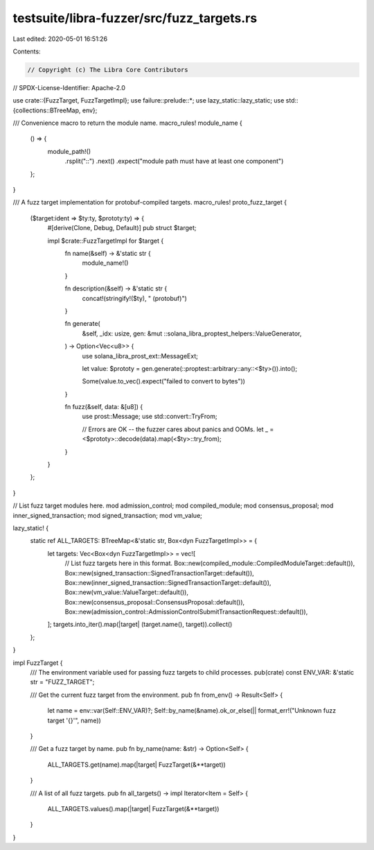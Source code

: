testsuite/libra-fuzzer/src/fuzz_targets.rs
==========================================

Last edited: 2020-05-01 16:51:26

Contents:

.. code-block:: rs

    // Copyright (c) The Libra Core Contributors
// SPDX-License-Identifier: Apache-2.0

use crate::{FuzzTarget, FuzzTargetImpl};
use failure::prelude::*;
use lazy_static::lazy_static;
use std::{collections::BTreeMap, env};

/// Convenience macro to return the module name.
macro_rules! module_name {
    () => {
        module_path!()
            .rsplit("::")
            .next()
            .expect("module path must have at least one component")
    };
}

/// A fuzz target implementation for protobuf-compiled targets.
macro_rules! proto_fuzz_target {
    ($target:ident => $ty:ty, $prototy:ty) => {
        #[derive(Clone, Debug, Default)]
        pub struct $target;

        impl $crate::FuzzTargetImpl for $target {
            fn name(&self) -> &'static str {
                module_name!()
            }

            fn description(&self) -> &'static str {
                concat!(stringify!($ty), " (protobuf)")
            }

            fn generate(
                &self,
                _idx: usize,
                gen: &mut ::solana_libra_proptest_helpers::ValueGenerator,
            ) -> Option<Vec<u8>> {
                use solana_libra_prost_ext::MessageExt;

                let value: $prototy = gen.generate(::proptest::arbitrary::any::<$ty>()).into();

                Some(value.to_vec().expect("failed to convert to bytes"))
            }

            fn fuzz(&self, data: &[u8]) {
                use prost::Message;
                use std::convert::TryFrom;

                // Errors are OK -- the fuzzer cares about panics and OOMs.
                let _ = <$prototy>::decode(data).map(<$ty>::try_from);
            }
        }
    };
}

// List fuzz target modules here.
mod admission_control;
mod compiled_module;
mod consensus_proposal;
mod inner_signed_transaction;
mod signed_transaction;
mod vm_value;

lazy_static! {
    static ref ALL_TARGETS: BTreeMap<&'static str, Box<dyn FuzzTargetImpl>> = {
        let targets: Vec<Box<dyn FuzzTargetImpl>> = vec![
            // List fuzz targets here in this format.
            Box::new(compiled_module::CompiledModuleTarget::default()),
            Box::new(signed_transaction::SignedTransactionTarget::default()),
            Box::new(inner_signed_transaction::SignedTransactionTarget::default()),
            Box::new(vm_value::ValueTarget::default()),
            Box::new(consensus_proposal::ConsensusProposal::default()),
            Box::new(admission_control::AdmissionControlSubmitTransactionRequest::default()),
        ];
        targets.into_iter().map(|target| (target.name(), target)).collect()
    };
}

impl FuzzTarget {
    /// The environment variable used for passing fuzz targets to child processes.
    pub(crate) const ENV_VAR: &'static str = "FUZZ_TARGET";

    /// Get the current fuzz target from the environment.
    pub fn from_env() -> Result<Self> {
        let name = env::var(Self::ENV_VAR)?;
        Self::by_name(&name).ok_or_else(|| format_err!("Unknown fuzz target '{}'", name))
    }

    /// Get a fuzz target by name.
    pub fn by_name(name: &str) -> Option<Self> {
        ALL_TARGETS.get(name).map(|target| FuzzTarget(&**target))
    }

    /// A list of all fuzz targets.
    pub fn all_targets() -> impl Iterator<Item = Self> {
        ALL_TARGETS.values().map(|target| FuzzTarget(&**target))
    }
}


